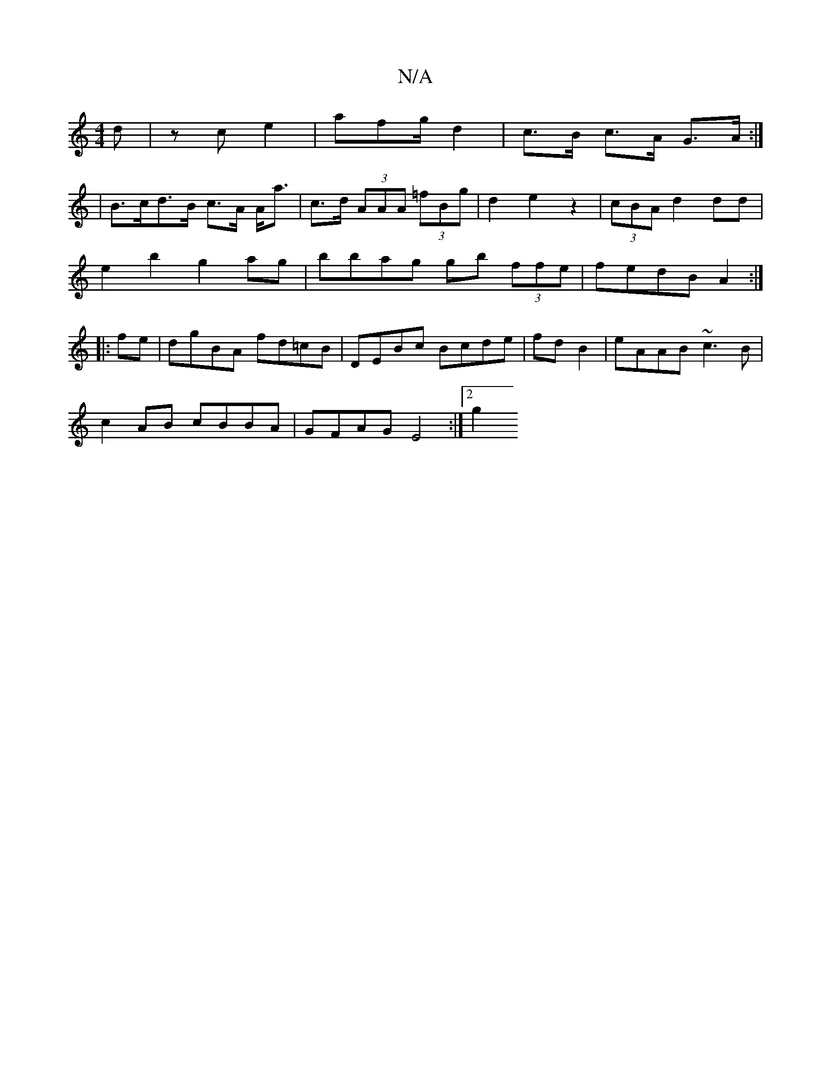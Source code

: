 X:1
T:N/A
M:4/4
R:N/A
K:Cmajor
3 d|zc e2 | afg/2/2 d2 | c>B c>A G>A:|
| B>cd>B c>A A<a | c>d (3AAA (3=fBg | d2 e2 z2 | (3cBA d2 dd|
e2b2 g2ag|bbag gb (3ffe|fedB A2:|
|:fe|dgBA fd=cB|DEBc Bcde|fdB2|eAAB ~c3B|
c2AB cBBA|GFAG E4:|2 g2